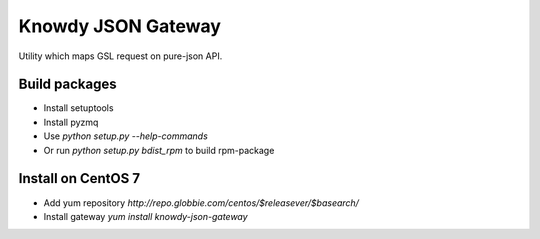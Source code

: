 Knowdy JSON Gateway
===================

Utility which maps GSL request on pure-json API.

Build packages
--------------

- Install setuptools
- Install pyzmq
- Use *python setup.py --help-commands*
- Or run *python setup.py bdist_rpm* to build rpm-package


Install on CentOS 7
-------------------

- Add yum repository `http://repo.globbie.com/centos/$releasever/$basearch/`
- Install gateway *yum install knowdy-json-gateway*